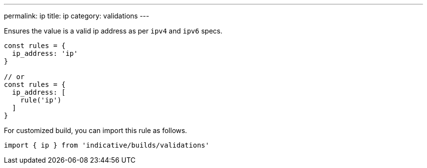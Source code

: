 ---
permalink: ip
title: ip
category: validations
---

Ensures the value is a valid ip address as per `ipv4` and `ipv6` specs.
 
[source, js]
----
const rules = {
  ip_address: 'ip'
}
 
// or
const rules = {
  ip_address: [
    rule('ip')
  ]
}
----
For customized build, you can import this rule as follows.
[source, js]
----
import { ip } from 'indicative/builds/validations'
----